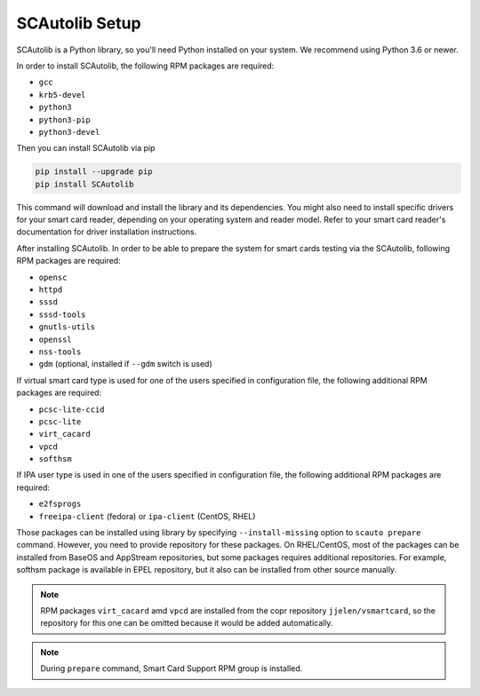 ===============
SCAutolib Setup
===============

SCAutolib is a Python library, so you'll need Python installed on your system.
We recommend using Python 3.6 or newer.

In order to install SCAutolib, the following RPM packages are required:

* ``gcc``
* ``krb5-devel``
* ``python3``
* ``python3-pip``
* ``python3-devel``

Then you can install SCAutolib via pip

.. code-block:: bash

    pip install --upgrade pip
    pip install SCAutolib

This command will download and install the library and its dependencies.
You might also need to install specific drivers for your smart card reader,
depending on your operating system and reader model. Refer to your smart card
reader's documentation for driver installation instructions.

After installing SCAutolib. In order to be able to prepare the system for smart
cards testing via the SCAutolib, following RPM packages are required:

* ``opensc``
* ``httpd``
* ``sssd``
* ``sssd-tools``
* ``gnutls-utils``
* ``openssl``
* ``nss-tools``
* ``gdm`` (optional, installed if ``--gdm`` switch is used)

If virtual smart card type is used for one of the users specified in
configuration file, the following additional RPM packages are required:

* ``pcsc-lite-ccid``
* ``pcsc-lite``
* ``virt_cacard``
* ``vpcd``
* ``softhsm``

If IPA user type is used in one of the users specified in configuration file,
the following additional RPM packages are required:

* ``e2fsprogs``
* ``freeipa-client`` (fedora) or ``ipa-client`` (CentOS, RHEL)

Those packages can be installed using library by specifying
``--install-missing`` option to ``scauto prepare`` command.
However, you need to provide repository for these packages.
On RHEL/CentOS, most of the packages can be installed from BaseOS and AppStream
repositories, but some packages requires additional repositories.
For example, softhsm package is available in EPEL repository, but it also can
be installed from other source manually.

.. note::

    RPM packages ``virt_cacard`` amd ``vpcd`` are installed from the copr
    repository ``jjelen/vsmartcard``, so the repository for this one can be
    omitted because it would be added automatically.

.. note::

    During ``prepare`` command, Smart Card Support RPM group is installed.

